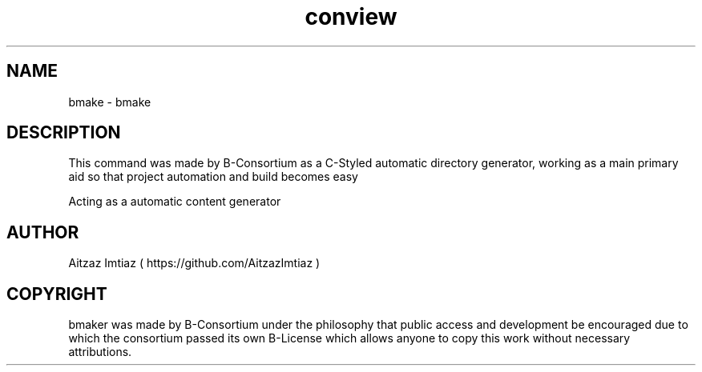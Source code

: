 .\" Manpage for conview
.\" Author of this manpage is Aitzaz Imtiaz <aitzazimtiaz.ai@gmail.com>, contact him to correct errors or typos.
.\" This man page is released into the public domain by B-Consortium under B-License and Freedom to Public Access
.TH conview 6 "3 August 2023" "1.0" "bmake User Manual"
.SH NAME
bmake \- bmake
.SH DESCRIPTION
This command was made by B-Consortium as a C-Styled automatic directory generator, working as a main primary aid
so that project automation and build becomes easy
.PP
Acting as a automatic content generator
.SH AUTHOR
Aitzaz Imtiaz ( https://github.com/AitzazImtiaz )
.SH COPYRIGHT
bmaker was made by B-Consortium under the philosophy that public access and development be encouraged due to which
the consortium passed its own B-License which allows anyone to copy this work without necessary attributions.
